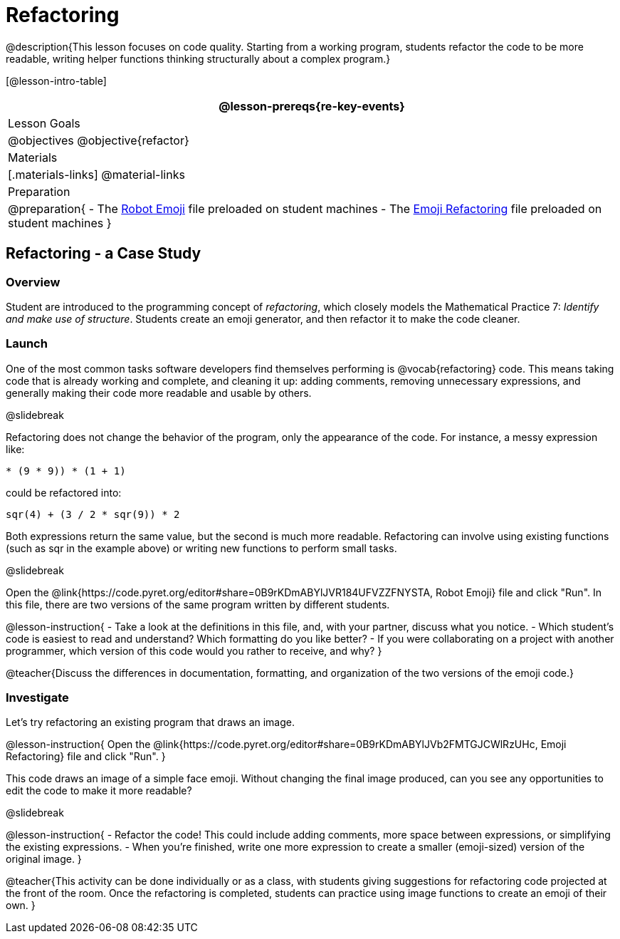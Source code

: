 = Refactoring


@description{This lesson focuses on code quality. Starting from a working program, students refactor the code to be more readable, writing helper functions thinking structurally about a complex program.}

[@lesson-intro-table]
|===
@lesson-prereqs{re-key-events}

| Lesson Goals
|
@objectives
@objective{refactor}

| Materials
|[.materials-links]
@material-links

| Preparation
|
@preparation{
- The https://code.pyret.org/editor#share=0B9rKDmABYlJVR184UFVZZFNYSTA[Robot
  Emoji] file preloaded on student machines
- The https://code.pyret.org/editor#share=0B9rKDmABYlJVb2FMTGJCWlRzUHc[Emoji
  Refactoring] file preloaded on student machines
}

|===


== Refactoring - a Case Study

=== Overview
Student are introduced to the programming concept of _refactoring_, which closely models the Mathematical Practice 7: _Identify and make use of structure_. Students create an emoji generator, and then refactor it to make the code cleaner.

=== Launch
One of the most common tasks software developers find themselves performing is @vocab{refactoring} code. This means taking code that is already working and complete, and cleaning it up: adding comments, removing unnecessary expressions, and generally making their code more readable and usable by others.

@slidebreak

Refactoring does not change the behavior of the program, only the appearance of the code. For instance, a messy expression like:


`(((4 * 4) + (3 / (8 - 6))) * (9 * 9)) * (1 + 1)`
 
could be refactored into:  

`((sqr(4) + (3 / 2)) * sqr(9)) * 2`

 
Both expressions return the same value, but the second is much more readable. Refactoring can involve using existing functions (such as sqr in the example above) or writing new functions to perform small tasks.

@slidebreak

Open the @link{https://code.pyret.org/editor#share=0B9rKDmABYlJVR184UFVZZFNYSTA, Robot Emoji} file and click "Run". In this file, there are two versions of the same program written by different students.


@lesson-instruction{
- Take a look at the definitions in this file, and, with your partner, discuss what you notice.
- Which student’s code is easiest to read and understand? Which formatting do you like better?
- If you were collaborating on a project with another programmer, which version of this code would you rather to receive, and why?
}

@teacher{Discuss the differences in documentation, formatting, and organization of the two versions of the emoji code.}

=== Investigate
Let's try refactoring an existing program that draws an image.

@lesson-instruction{
Open the @link{https://code.pyret.org/editor#share=0B9rKDmABYlJVb2FMTGJCWlRzUHc, Emoji Refactoring} file and click "Run".
}

This code draws an image of a simple face emoji. Without changing the final image produced, can you see any opportunities to edit the code to make it more readable?

@slidebreak

@lesson-instruction{
- Refactor the code! This could include adding comments, more space between expressions, or simplifying the existing expressions.
- When you're finished, write one more expression to create a smaller (emoji-sized) version of the original image.
}

@teacher{This activity can be done individually or as a class, with students giving suggestions for refactoring code projected at the front of the room. Once the refactoring is completed, students can practice using image functions to create an emoji of their own.
}
